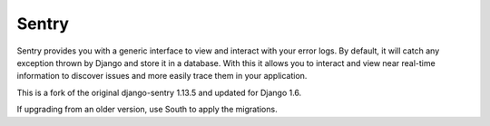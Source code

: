 ------
Sentry
------

Sentry provides you with a generic interface to view and interact with your error logs. By
default, it will catch any exception thrown by Django and store it in a database. With this
it allows you to interact and view near real-time information to discover issues and more
easily trace them in your application.

This is a fork of the original django-sentry 1.13.5 and updated for Django 1.6.

If upgrading from an older version, use South to apply the migrations.

